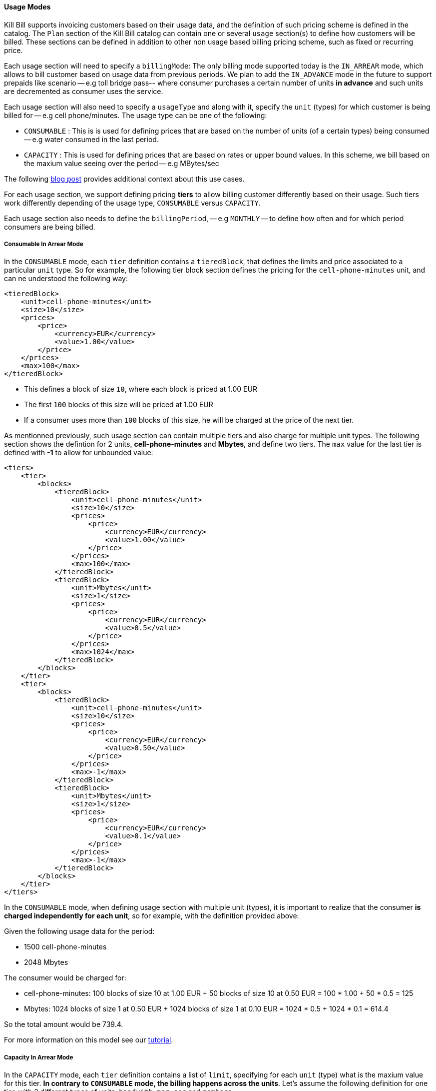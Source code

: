 ==== Usage Modes

Kill Bill supports invoicing customers based on their usage data, and the definition of such pricing scheme is defined in the catalog.
The `Plan` section of the Kill Bill catalog can contain one or several `usage` section(s) to define how customers will be billed.
These sections can be defined in addition to other non usage based billing pricing scheme, such as fixed or recurring price.

Each usage section will need to specify a `billingMode`:
The only billing mode supported today is the `IN_ARREAR` mode, which allows to bill customer based on usage data from previous periods.
We plan to add the `IN_ADVANCE` mode in the future to support prepaids like scenario -- e.g toll bridge pass-- where consumer purchases a
certain number of units *in advance* and such units are decremented as consumer uses the service.

Each usage section will also need to specify a `usageType` and along with it, specify the `unit` (types) for which customer is being billed for -- e.g cell phone/minutes.
The usage type can be one of the following:

* `CONSUMABLE` : This is is used for defining prices that are based on the number of units (of a certain types) being consumed -- e.g water consumed in the last period. 
* `CAPACITY` : This is used for defining prices that are based on rates or upper bound values. In this scheme, we bill based on the maxium value seeing over the period -- e.g MBytes/sec

The following http://killbill.io/blog/usage-billing[ blog post] provides additional context about this use cases.

For each usage section, we support defining pricing *tiers* to allow billing customer differently based on their usage.
Such tiers work differently depending of the usage type, `CONSUMABLE` versus `CAPACITY`.

Each usage section also needs to define the `billingPeriod`, -- e.g `MONTHLY` -- to define how often and for which period consumers are being billed.

===== Consumable In Arrear Mode

In the `CONSUMABLE` mode, each `tier` definition contains a `tieredBlock`, that defines the limits and price associated to a particular `unit` type.
So for example, the following tier block section defines the pricing for the `cell-phone-minutes` unit, and can ne understood the following way:


[source,bash]
----
<tieredBlock>
    <unit>cell-phone-minutes</unit>
    <size>10</size>
    <prices>
        <price>
            <currency>EUR</currency>
            <value>1.00</value>
        </price>
    </prices>
    <max>100</max>
</tieredBlock>
----

* This defines a block of size `10`, where each block is priced at 1.00 EUR
* The first `100` blocks of this size will be priced at 1.00 EUR
* If a consumer uses more than `100` blocks of this size, he will be charged at the price of the next tier.

As mentionned previously, such usage section can contain multiple tiers and also charge for multiple unit types.
The following section shows the defintion for 2 units, *cell-phone-minutes* and *Mbytes*, and define two tiers.
The `max` value for the last tier is defined with *-1* to allow for unbounded value:

[source,bash]
----
<tiers>
    <tier>
        <blocks>
            <tieredBlock>
                <unit>cell-phone-minutes</unit>
                <size>10</size>
                <prices>
                    <price>
                        <currency>EUR</currency>
                        <value>1.00</value>
                    </price>
                </prices>
                <max>100</max>
            </tieredBlock>
            <tieredBlock>
                <unit>Mbytes</unit>
                <size>1</size>
                <prices>
                    <price>
                        <currency>EUR</currency>
                        <value>0.5</value>
                    </price>
                </prices>
                <max>1024</max>
            </tieredBlock>
        </blocks>
    </tier>
    <tier>
        <blocks>
            <tieredBlock>
                <unit>cell-phone-minutes</unit>
                <size>10</size>
                <prices>
                    <price>
                        <currency>EUR</currency>
                        <value>0.50</value>
                    </price>
                </prices>
                <max>-1</max>
            </tieredBlock>
            <tieredBlock>
                <unit>Mbytes</unit>
                <size>1</size>
                <prices>
                    <price>
                        <currency>EUR</currency>
                        <value>0.1</value>
                    </price>
                </prices>
                <max>-1</max>
            </tieredBlock>
        </blocks>
    </tier>
</tiers>
----

In the `CONSUMABLE` mode, when defining usage section with multiple unit (types), it is important to realize that the consumer *is charged independently
for each unit*, so for example, with the definition provided above:

Given the following usage data for the period:

* 1500 cell-phone-minutes
* 2048 Mbytes

The consumer would be charged for:

* cell-phone-minutes: 100 blocks of size 10 at 1.00 EUR + 50 blocks of size 10 at 0.50 EUR = 100 * 1.00 + 50 * 0.5 = 125
* Mbytes: 1024 blocks of size 1 at 0.50 EUR + 1024 blocks of size 1 at 0.10 EUR = 1024 * 0.5 + 1024 * 0.1 = 614.4

So the total amount would be 739.4.

For more information on this model see our http://docs.killbill.io/latest/consumable_in_arrear.html[tutorial].


===== Capacity In Arrear Mode

In the `CAPACITY` mode, each `tier` definition contains a list of `limit`, specifying for each `unit` (type) what is the maxium value for this tier. *In contrary to `CONSUMABLE` mode, the billing happens across the units*. Let's assume the following definition for one tier, with 2 different types of units, `bandwith-meg-sec` and `members`:

[source,bash]
----
<tier>
   <limits>
       <limit>
           <unit>bandwith-meg-sec</unit>
           <max>100</max>
       </limit>
       <limit>
           <unit>members</unit>
           <max>500</max>
       </limit>
   </limits>
   <recurringPrice>
       <price>
           <currency>EUR</currency>
           <value>5.00</value>
       </price>
   </recurringPrice>
</tier>
----

Given the following usage data for the period:

* `bandwith-meg-sec`: A peak of 50 in the period
* `members`: A peak of 350 active members in the period

The user would be charged 5.00 EUR.

However if the `members` peak data was 501, this would move to the next tier -- not shown for simplicity.

So, in this model, the peak data for each unit is used to *define which tier to use*, and based on the tier we simply apply the pricing defined. 
